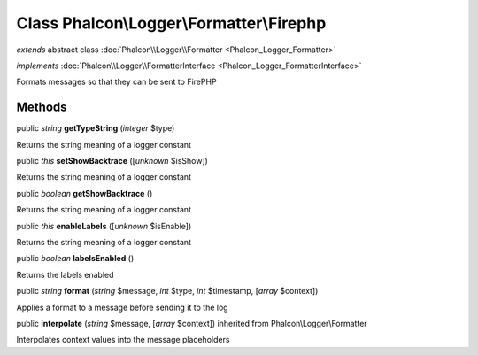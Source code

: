 Class **Phalcon\\Logger\\Formatter\\Firephp**
=============================================

*extends* abstract class :doc:`Phalcon\\Logger\\Formatter <Phalcon_Logger_Formatter>`

*implements* :doc:`Phalcon\\Logger\\FormatterInterface <Phalcon_Logger_FormatterInterface>`

Formats messages so that they can be sent to FirePHP


Methods
-------

public *string*  **getTypeString** (*integer* $type)

Returns the string meaning of a logger constant



public *this*  **setShowBacktrace** ([*unknown* $isShow])

Returns the string meaning of a logger constant



public *boolean*  **getShowBacktrace** ()

Returns the string meaning of a logger constant



public *this*  **enableLabels** ([*unknown* $isEnable])

Returns the string meaning of a logger constant



public *boolean*  **labelsEnabled** ()

Returns the labels enabled



public *string*  **format** (*string* $message, *int* $type, *int* $timestamp, [*array* $context])

Applies a format to a message before sending it to the log



public  **interpolate** (*string* $message, [*array* $context]) inherited from Phalcon\\Logger\\Formatter

Interpolates context values into the message placeholders



